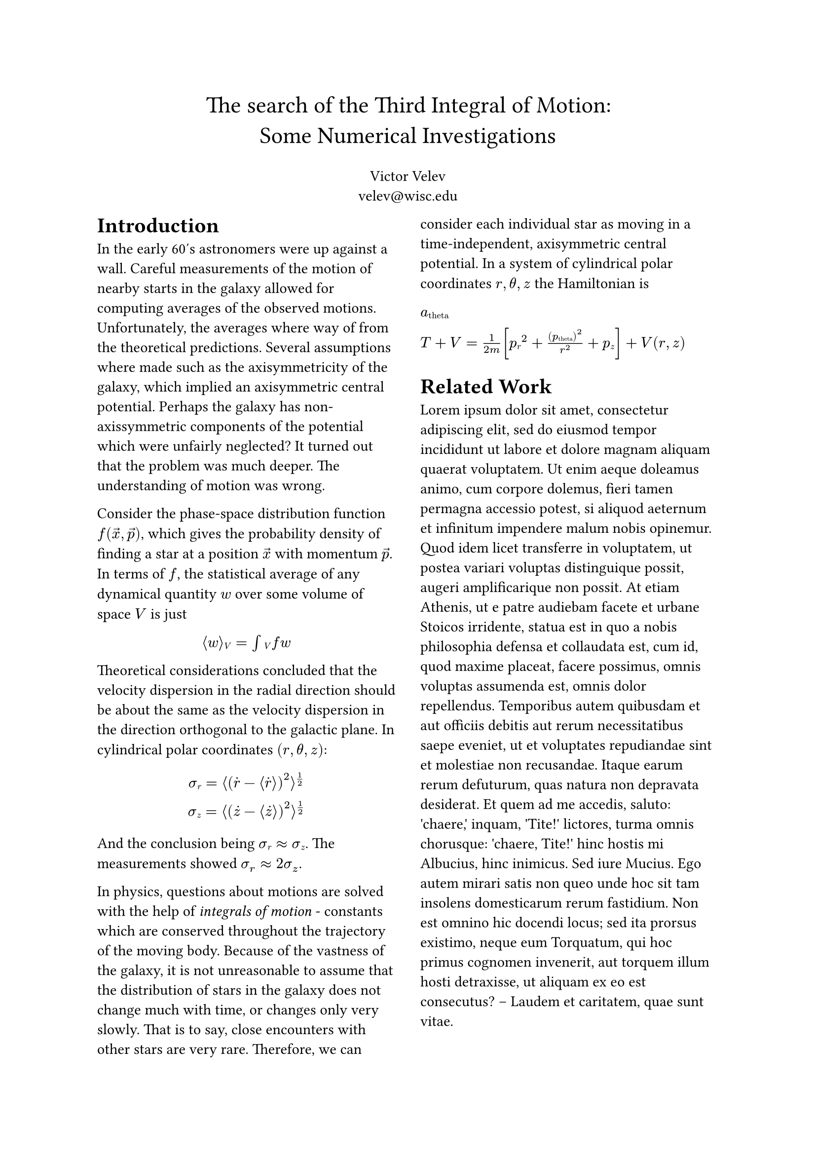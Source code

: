 #align(center, text(17pt)[
  The search of the Third Integral of Motion: \
    Some Numerical Investigations
])

#align(center)[
  #set par(justify: false)
  Victor Velev \
  velev\@wisc.edu
]

#show: rest => columns(2, rest)


= Introduction

In the early 60's astronomers were up against a wall. Careful measurements of
the motion of nearby starts in the galaxy allowed for computing averages of the
observed motions. Unfortunately, the averages where way of from the theoretical
predictions. Several assumptions where made such as the axisymmetricity of the galaxy,
which implied an axisymmetric central potential. Perhaps the galaxy has non-axissymmetric
components of the potential which were unfairly neglected? It turned out that the problem
was much deeper. The understanding of motion was wrong.

Consider the phase-space distribution function $f(arrow(x), arrow(p))$, which gives the
probability density of finding a star at a position $arrow(x)$ with momentum $arrow(p)$.
In terms of $f$, the statistical average of any dynamical quantity $w$ over some volume
of space $V$ is just

#align(center)[$angle.l w angle.r#sub[V] = integral#sub[V] f w$]

Theoretical considerations concluded that the velocity dispersion in the radial direction
should be about the same as the velocity dispersion in the direction orthogonal to the galactic plane.
In cylindrical polar coordinates $(r, theta, z)$:

$
sigma#sub[r] = angle.l (dot(r) - angle.l dot(r) angle.r)^2 angle.r ^(1/2) \
sigma#sub[z] = angle.l (dot(z) - angle.l dot(z) angle.r)^2 angle.r ^(1/2)
$

And the conclusion being $sigma#sub[r] approx sigma#sub[z]$. The measurements
showed $sigma_r approx 2 sigma_z$.

In physics, questions about motions are solved with the help of _integrals of motion_
\- constants which are conserved throughout the trajectory of the moving body. Because of the
vastness of the galaxy, it is not unreasonable to assume that the distribution of stars in the galaxy
does not change much with time, or changes only very slowly. That is to say, close encounters
with other stars are very rare. Therefore, we can consider each individual star as moving
in a time-independent, axisymmetric central potential. In a system of cylindrical polar coordinates
$r, theta, z$ the Hamiltonian is

$a#sub[theta]$

$T + V = 1/(2m) [p#sub[r]^2 + (p#sub[theta])^2/r^2 + p#sub[z]] + V(r, z)$

// this gives us $5$ \textit{integrals of motion}; that is, five independent functions:
//
// $$I_j(r, theta, z, p_r, p_theta, p_z)$$
//
// such that
//
// $$I_j = C_j$$
//
// for some five constants $C_1, dots.h, C_5$. Each equation represents a hypersurface in the phase-space,
// and the trajectory is the intersection of the five hypersurfaces.

// However, some integrals of motion are better then others. Some integrals of motion essentially cover the
// whole phase-space, therefore, they do not restrict the motion of the body in any way (i.e. they do no bring
// new information about the motion of the body). Since the Hamiltonian has no explicit dependence either
// on time, nor on $\theta$, theory tells us that there are $2$ significant integrals of motion, namely the
// total energy $E$ and the conjugate angular momemntum $p_{\theta}$. Jean's theorem asserts that the distribution
// function $f$ can be rewritten as a function of the significant integrals of motion
// $$f'(E, p_{\theta}) = f(\vec{x}, \vec{p})$$
// Therefore, one can conclude that the phase-space to be explored
// by the stars is restricted only by $E$ and $p_{\theta}$. Observe further that in the equation for $E$ (the
// Hamiltonian) $p_{z}$ and $p_{r}$ appear in the same way. Thus, it makes sense that any statistical
// average for $p_{z}$ and $p_{r}$ computed using $f$ would be the same:
// $$\sigma_{z} = \sigma_{r}$$
// This is not what was observed, maybe we've missed a \textit{third integral of motion} that constrains
// the exploration of the phase-space. While one can approach the search for such an integral analytically,
// I am not familiar with success stories embarking on that route. Hénon and Heiles in their influential 1964
// paper approach the problem through numerical experiments. In this paper I would like to build on top of their
// work, verifying the conclusions they obtained, applying the developed methods to the Restricted 3-body Problem,
// carrying out a qualitative comparison between the two settings, while in the meantime observing the performance
// of the various numerical methods covered in class.

= Related Work
#lorem(200)
